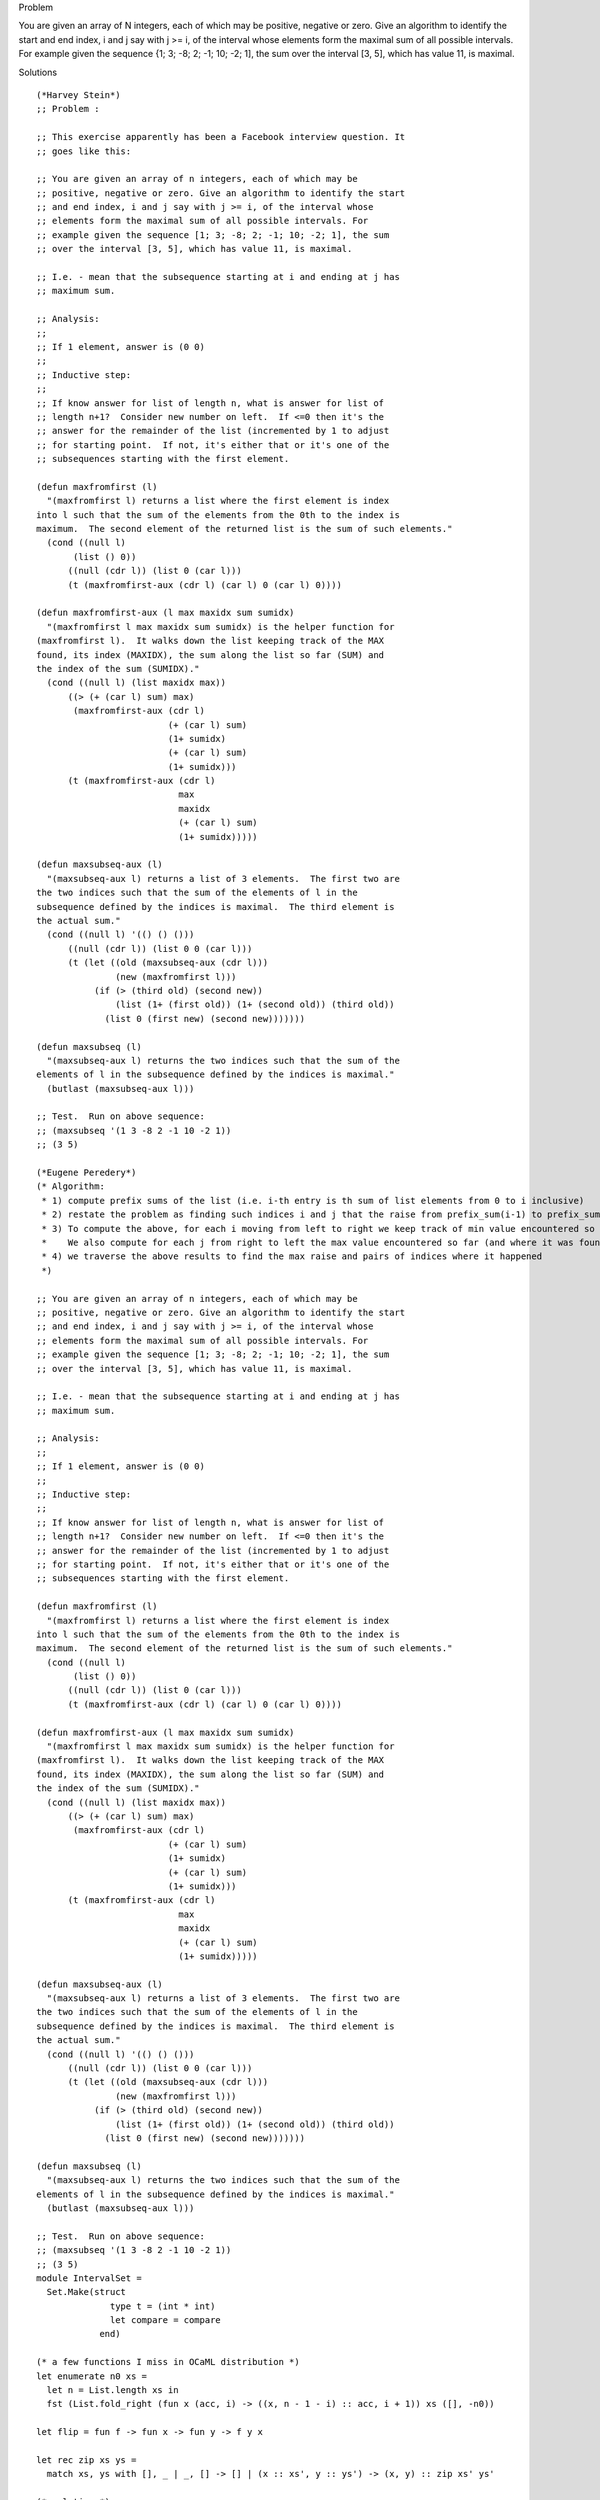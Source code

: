Problem

You are given an array of N integers, each of which may be positive, negative or zero. Give an algorithm to identify the start and end index, i and j say with j >= i, of the interval whose elements form the maximal sum of all possible intervals. For example given the sequence {1; 3; -8; 2; -1; 10; -2; 1], the sum over the interval [3, 5], which has value 11, is maximal.

Solutions
::

  (*Harvey Stein*)
  ;; Problem :
  
  ;; This exercise apparently has been a Facebook interview question. It
  ;; goes like this:
  
  ;; You are given an array of n integers, each of which may be
  ;; positive, negative or zero. Give an algorithm to identify the start
  ;; and end index, i and j say with j >= i, of the interval whose
  ;; elements form the maximal sum of all possible intervals. For
  ;; example given the sequence [1; 3; -8; 2; -1; 10; -2; 1], the sum
  ;; over the interval [3, 5], which has value 11, is maximal.
  
  ;; I.e. - mean that the subsequence starting at i and ending at j has
  ;; maximum sum.
  
  ;; Analysis:
  ;;
  ;; If 1 element, answer is (0 0)
  ;;
  ;; Inductive step:
  ;; 
  ;; If know answer for list of length n, what is answer for list of
  ;; length n+1?  Consider new number on left.  If <=0 then it's the
  ;; answer for the remainder of the list (incremented by 1 to adjust
  ;; for starting point.  If not, it's either that or it's one of the
  ;; subsequences starting with the first element.
  
  (defun maxfromfirst (l)
    "(maxfromfirst l) returns a list where the first element is index
  into l such that the sum of the elements from the 0th to the index is
  maximum.  The second element of the returned list is the sum of such elements."
    (cond ((null l)
  	 (list () 0))
  	((null (cdr l)) (list 0 (car l)))
  	(t (maxfromfirst-aux (cdr l) (car l) 0 (car l) 0))))
  
  (defun maxfromfirst-aux (l max maxidx sum sumidx)
    "(maxfromfirst l max maxidx sum sumidx) is the helper function for
  (maxfromfirst l).  It walks down the list keeping track of the MAX
  found, its index (MAXIDX), the sum along the list so far (SUM) and
  the index of the sum (SUMIDX)."
    (cond ((null l) (list maxidx max))
  	((> (+ (car l) sum) max)
  	 (maxfromfirst-aux (cdr l)
  			   (+ (car l) sum) 
  			   (1+ sumidx)
  			   (+ (car l) sum)
  			   (1+ sumidx)))
  	(t (maxfromfirst-aux (cdr l)
  			     max
  			     maxidx
  			     (+ (car l) sum)
  			     (1+ sumidx)))))
  
  (defun maxsubseq-aux (l)
    "(maxsubseq-aux l) returns a list of 3 elements.  The first two are
  the two indices such that the sum of the elements of l in the
  subsequence defined by the indices is maximal.  The third element is
  the actual sum."
    (cond ((null l) '(() () ()))
  	((null (cdr l)) (list 0 0 (car l)))
  	(t (let ((old (maxsubseq-aux (cdr l)))
  		 (new (maxfromfirst l)))
  	     (if (> (third old) (second new))
  		 (list (1+ (first old)) (1+ (second old)) (third old))
  	       (list 0 (first new) (second new)))))))
  
  (defun maxsubseq (l)
    "(maxsubseq-aux l) returns the two indices such that the sum of the
  elements of l in the subsequence defined by the indices is maximal."
    (butlast (maxsubseq-aux l)))
  
  ;; Test.  Run on above sequence:
  ;; (maxsubseq '(1 3 -8 2 -1 10 -2 1))
  ;; (3 5)
  
  (*Eugene Peredery*)
  (* Algorithm: 
   * 1) compute prefix sums of the list (i.e. i-th entry is th sum of list elements from 0 to i inclusive)
   * 2) restate the problem as finding such indices i and j that the raise from prefix_sum(i-1) to prefix_sum(j) is maximized
   * 3) To compute the above, for each i moving from left to right we keep track of min value encountered so far (and indices where it was found)
   *    We also compute for each j from right to left the max value encountered so far (and where it was found)
   * 4) we traverse the above results to find the max raise and pairs of indices where it happened
   *)
  
  ;; You are given an array of n integers, each of which may be
  ;; positive, negative or zero. Give an algorithm to identify the start
  ;; and end index, i and j say with j >= i, of the interval whose
  ;; elements form the maximal sum of all possible intervals. For
  ;; example given the sequence [1; 3; -8; 2; -1; 10; -2; 1], the sum
  ;; over the interval [3, 5], which has value 11, is maximal.
  
  ;; I.e. - mean that the subsequence starting at i and ending at j has
  ;; maximum sum.
  
  ;; Analysis:
  ;;
  ;; If 1 element, answer is (0 0)
  ;;
  ;; Inductive step:
  ;; 
  ;; If know answer for list of length n, what is answer for list of
  ;; length n+1?  Consider new number on left.  If <=0 then it's the
  ;; answer for the remainder of the list (incremented by 1 to adjust
  ;; for starting point.  If not, it's either that or it's one of the
  ;; subsequences starting with the first element.
  
  (defun maxfromfirst (l)
    "(maxfromfirst l) returns a list where the first element is index
  into l such that the sum of the elements from the 0th to the index is
  maximum.  The second element of the returned list is the sum of such elements."
    (cond ((null l)
  	 (list () 0))
  	((null (cdr l)) (list 0 (car l)))
  	(t (maxfromfirst-aux (cdr l) (car l) 0 (car l) 0))))
  
  (defun maxfromfirst-aux (l max maxidx sum sumidx)
    "(maxfromfirst l max maxidx sum sumidx) is the helper function for
  (maxfromfirst l).  It walks down the list keeping track of the MAX
  found, its index (MAXIDX), the sum along the list so far (SUM) and
  the index of the sum (SUMIDX)."
    (cond ((null l) (list maxidx max))
  	((> (+ (car l) sum) max)
  	 (maxfromfirst-aux (cdr l)
  			   (+ (car l) sum) 
  			   (1+ sumidx)
  			   (+ (car l) sum)
  			   (1+ sumidx)))
  	(t (maxfromfirst-aux (cdr l)
  			     max
  			     maxidx
  			     (+ (car l) sum)
  			     (1+ sumidx)))))
  
  (defun maxsubseq-aux (l)
    "(maxsubseq-aux l) returns a list of 3 elements.  The first two are
  the two indices such that the sum of the elements of l in the
  subsequence defined by the indices is maximal.  The third element is
  the actual sum."
    (cond ((null l) '(() () ()))
  	((null (cdr l)) (list 0 0 (car l)))
  	(t (let ((old (maxsubseq-aux (cdr l)))
  		 (new (maxfromfirst l)))
  	     (if (> (third old) (second new))
  		 (list (1+ (first old)) (1+ (second old)) (third old))
  	       (list 0 (first new) (second new)))))))
  
  (defun maxsubseq (l)
    "(maxsubseq-aux l) returns the two indices such that the sum of the
  elements of l in the subsequence defined by the indices is maximal."
    (butlast (maxsubseq-aux l)))
  
  ;; Test.  Run on above sequence:
  ;; (maxsubseq '(1 3 -8 2 -1 10 -2 1))
  ;; (3 5)
  module IntervalSet =
    Set.Make(struct
                type t = (int * int)
                let compare = compare
              end)
    
  (* a few functions I miss in OCaML distribution *)
  let enumerate n0 xs =
    let n = List.length xs in
    fst (List.fold_right (fun x (acc, i) -> ((x, n - 1 - i) :: acc, i + 1)) xs ([], -n0))
  
  let flip = fun f -> fun x -> fun y -> f y x
  
  let rec zip xs ys =
    match xs, ys with [], _ | _, [] -> [] | (x :: xs', y :: ys') -> (x, y) :: zip xs' ys' 
  
  (* solution *)    
  let prefix_sums xs =
    List.rev
      (List.fold_left (fun acc x -> match acc with [] -> [x] | (y :: ys) -> (x + y)::acc) [] xs)
  
  let goWith op = fun (x, i) acc ->
      match acc with [] -> [(x, [i])] | vii :: _ -> (op vii (x, i)) :: acc
  
  let min_left sums =
    let smaller ((v, ii) as vii) (x, i) =
      if v = x then (v, i :: ii) 
      else if v > x then (x, [i]) 
      else (v, ii) in
    List.rev (List.fold_left (flip (goWith smaller)) [] sums)
  
  let max_right sums =
    let bigger ((v, ii) as vii) (x, i) =
      if v = x then (v, i :: ii) 
      else if v < x then (x, [i]) 
      else (v, ii) in
    List.fold_right (goWith bigger) sums []
            
  let cross xs ys = (* cross product of two lists *)
    List.fold_left (fun s x -> List.fold_left (fun s y -> IntervalSet.add (x, y) s) s ys) IntervalSet.empty xs
  
  let combine xs =
    let sums = prefix_sums xs in
    let lefts = (0, [0]) :: min_left (enumerate 1 sums) in
    let rights = max_right (enumerate 0 sums) in
    let go acc ((minVal, ii), (maxVal, jj)) =
      let candidateVal = maxVal - minVal in
      let v, kk = acc in
      if v = candidateVal then v, IntervalSet.union kk (cross ii jj)
      else if v > candidateVal then acc
      else candidateVal, cross ii jj
    in
    let leftsRights = zip lefts rights in
    let (minVal1, ii), (maxVal1, jj) = List.hd leftsRights in
    List.fold_left go (maxVal1 - minVal1, cross ii jj) (List.tl leftsRights)
   
  (* some tests *)
  let test1 () = 
    let v, s = combine [1; 3; -8; 2; -1; 10; -2; 1] in
    if v = 11 && IntervalSet.elements s = [3, 5]
    then Printf.printf "PASS\n"
    else Printf.printf "FAIL\n"
  
  let test2 () = 
    let v, s = combine [1; 1; 1; -6; 1; 1; 1] in
    if v = 3 && IntervalSet.elements s = [0, 2; 4, 6]
    then Printf.printf "PASS\n"
    else Printf.printf "FAIL\n"
  
  (* generate a random list, find all consecutive intervals with minimal sums and compare to the output of combineSet *)
  let sumArr arr i j =
    let s = ref 0 in
    for k=i to j; do
      s := !s + arr.(k)
    done; !s
    
  
  (* brute-force reference solution *)
  let combineBruteForce arr =
    let s = ref IntervalSet.empty in
    let sum = ref 0 in
    for i=0 to (Array.length arr - 1); do
      for j=0 to (Array.length arr - 1); do
        let v = sumArr arr i j in
        if v > !sum then (sum := v; s := IntervalSet.singleton (i, j))      
        else if v = !sum then s := IntervalSet.add (i, j) !s
      done;
    done;
    !s
  
  let testArr () =
    let xs = List.map (fun x -> (Random.int 100) - 50) [1;1;1;1;1;1;1;1;1;1;] in
    let arr = Array.of_list xs in
    (combineBruteForce arr) = snd (combine xs)
  
  let test3 () =
    if List.for_all testArr [(); (); (); (); (); (); (); (); (); (); (); ()]
    then Printf.printf "PASS\n"
    else Printf.printf "FAIL\n"
  
  (*Viet Li - This is broken as seen on the list [-1; 0; -1]*)
   let maxrange = function | [] -> failwith "Must not be empty" | l ->
      let aux (i, (msum, mfirst, mlast), (sum, first, last)) x  =
          (* If the new sum is larger than the max sum, update the max sum & indices *)
          if sum + x > msum then (i + 1, (sum + x, first, i), (sum + x, first, i))
          (* If the new sum is negative, reset it to 0 and keep walking *)
          else if sum + x < 0 then (i + 1, (msum, mfirst, mlast), (0, i + 1, i + 1))
          (* Otherwise, keep the max sum and keep updating the new sum *)
          else (i + 1, (msum, mfirst, mlast), (sum + x, first, i))
      (* Take only indices of the max range *)
      in let (_, (_, mfirst, mlast), (_, _, _)) = List.fold_left aux (0, (min_int, 0, 0), (0, 0, 0)) l
      in [mfirst; mlast];;

  (*Jon Cinque*)
  let max_contiguous : int list -> (int * int) list = fun l ->
      (* Helper for the fold left to get the current max at each stage *)
      let get_current_max (cm, ca) x = let ca = ca + x in (max cm ca, max 0 ca)
      
      (* Get the max contiguous sum of the list *)
      in let (smax,_) = List.fold_left get_current_max (0,0) l
      
      (* In case all numbers are <= 0, simply use the max element of the list *)
      in let smax = if smax > 0 then smax else List.fold_left max min_int l
      
      (* Helper to pull out the indices whose sum add to the max sum *)
      in let get_indices (l, (cas, cae, ca), m) x =
          let ca = ca + x in
          (* Reached the max, append the current indices *)
          if ca = m then ((cas, cae)::l, (cas, cae+1, ca), m)
          (* Below 0, reset *)
          else if ca < 0 then (l, (cae+1, cae+1, 0), m)
          (* Otherwise, keep moving *)
          else (l, (cas, cae+1, ca), m)
      
      (* Do the work *)
      in let (indices,_,_) = List.fold_left get_indices ([],(0,0,0), smax) l
      in indices
  
  (* Testing *)
  (* Print helper for testing *)
  let ind_print (i1,i2) = Printf.printf "(%d, %d) " i1 i2
  let mc1 = max_contiguous [40;1;2;3;5;-1;-100;51;-100;40;11]
  let () = List.iter ind_print mc1; Printf.printf "\n"
  let mc2 = max_contiguous [40;1;2;3;5;-1;-100;52;-100;40;11]
  let () = List.iter ind_print mc2; Printf.printf "\n"
  let mc3 = max_contiguous [40;1;2;3;5;-1;-100;51;-100;40;12]
  let () = List.iter ind_print mc3; Printf.printf "\n"
  let mc4 = max_contiguous [-4; -3; -4; -100; -1]
  let () = List.iter ind_print mc4; Printf.printf "\n"
  let mc5 = max_contiguous []
  let () = List.iter ind_print mc5; Printf.printf "\n"
  
  (*Shayne*)
  
  module type LIST_UTILS = sig
    val take : int -> 'a list -> 'a list
    val drop : int -> 'a list -> 'a list
    val slice : 'a list -> int -> int -> 'a list
    val range : int -> int -> int list
    val sum : int list -> int
  end
  
  module List_utils : LIST_UTILS = struct
    let rec take (k : int) (l : 'a list) : 'a list =
      match (k, l) with
      | n, _ when n <= 0 -> []
      | _, [] -> []
      | n, (x :: xs) -> x :: take (n - 1) xs
  
    let rec drop (k : int)  (l : 'a list) : 'a list =
      match (k, l) with
      | n, xs when n <= 0 -> xs
      | _, [] -> []
      | n, (_ :: xs) -> drop (n - 1) xs
  
    let slice (l : 'a list) (i : int) (j : int) = take (j - i) (drop i l)
  
    let range (s : int) (e : int) : int list =
      let rec loop acc s e =
        if s >= e then acc
        else loop (s :: acc) (s + 1) e 
      in List.rev (loop [] s e)
  
    let sum : int list -> int = List.fold_left (fun x y -> x + y) 0
  end
  
  open List_utils
  
  let intervals (l : 'a list) =
    (*The set of intervals starting at position [i]*)
    let from (i : int) (l : 'a list) =
      let s  = slice l i (List.length l) in
      let f acc j = ((i, i + j - 1), sum (slice s 0 j)) :: acc
      in List.fold_left f [] (range 1 (List.length s + 1)) in
    (*The set of all intervals ([i = 0] to [i = List.length l - 1]*)
    List.rev (
        List.concat (
            List.fold_left 
              (fun acc i -> from i l :: acc) [] (range 0 (List.length l))
          )
      )
  
  let sub_array_max_sum (l : int list) : ((int * int) * int) list =
    let t = intervals l in
    let m = List.fold_left (fun acc (_, s) -> max acc s) min_int t in
    List.fold_left  (fun acc (((_, _), z) as e) -> 
                     if z = m then e :: acc else acc) [] t
  
